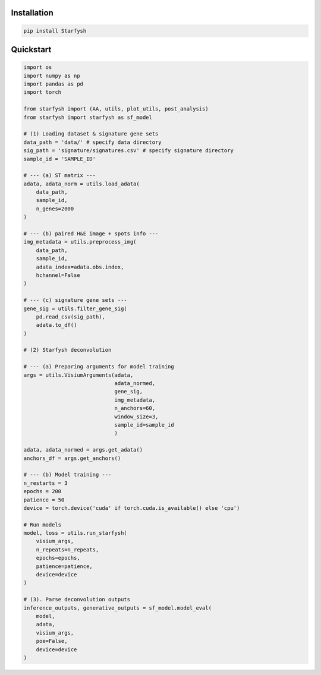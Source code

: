Installation
************
.. code-block:: bash

    pip install Starfysh

Quickstart
**********

.. code-block:: python

    import os
    import numpy as np
    import pandas as pd
    import torch

    from starfysh import (AA, utils, plot_utils, post_analysis)
    from starfysh import starfysh as sf_model

    # (1) Loading dataset & signature gene sets
    data_path = 'data/' # specify data directory
    sig_path = 'signature/signatures.csv' # specify signature directory
    sample_id = 'SAMPLE_ID'

    # --- (a) ST matrix ---
    adata, adata_norm = utils.load_adata(
        data_path,
        sample_id,
        n_genes=2000
    )

    # --- (b) paired H&E image + spots info ---
    img_metadata = utils.preprocess_img(
        data_path,
        sample_id,
        adata_index=adata.obs.index,
        hchannel=False
    )

    # --- (c) signature gene sets ---
    gene_sig = utils.filter_gene_sig(
        pd.read_csv(sig_path),
        adata.to_df()
    )

    # (2) Starfysh deconvolution

    # --- (a) Preparing arguments for model training
    args = utils.VisiumArguments(adata,
                                 adata_normed,
                                 gene_sig,
                                 img_metadata,
                                 n_anchors=60,
                                 window_size=3,
                                 sample_id=sample_id
                                 )

    adata, adata_normed = args.get_adata()
    anchors_df = args.get_anchors()

    # --- (b) Model training ---
    n_restarts = 3
    epochs = 200
    patience = 50
    device = torch.device('cuda' if torch.cuda.is_available() else 'cpu')

    # Run models
    model, loss = utils.run_starfysh(
        visium_args,
        n_repeats=n_repeats,
        epochs=epochs,
        patience=patience,
        device=device
    )

    # (3). Parse deconvolution outputs
    inference_outputs, generative_outputs = sf_model.model_eval(
        model,
        adata,
        visium_args,
        poe=False,
        device=device
    )


